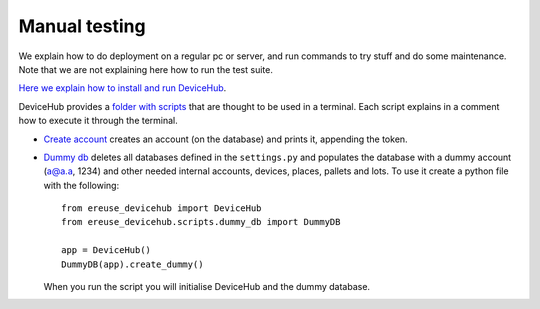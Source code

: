 Manual testing
==============

We explain how to do deployment on a regular pc or server, and run commands to try stuff and do some maintenance.
Note that we are not explaining here how to run the test suite.

`Here we explain how to install and run DeviceHub <https://github.com/ereuse/devicehub/#install-and-run>`_.

DeviceHub provides a `folder with scripts <https://github.com/eReuse/DeviceHub/tree/master/ereuse_devicehub/scripts>`_
that are thought to be used in a terminal. Each script explains in a comment how to execute it through the terminal.

- `Create account <https://github.com/eReuse/DeviceHub/blob/master/ereuse_devicehub/scripts/create_account.py>`_ creates
  an account (on the database) and prints it, appending the token.


- `Dummy db <https://github.com/eReuse/DeviceHub/blob/master/ereuse_devicehub/scripts/dummy_db.py>`_ deletes all
  databases defined in the ``settings.py`` and populates the database with a dummy account (a@a.a, 1234) and other
  needed internal accounts, devices, places, pallets and lots. To use it create a python file with the following::

    from ereuse_devicehub import DeviceHub
    from ereuse_devicehub.scripts.dummy_db import DummyDB

    app = DeviceHub()
    DummyDB(app).create_dummy()

  When you run the script you will initialise DeviceHub and the dummy database.

